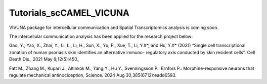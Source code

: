 Tutorials_scCAMEL_VICUNA
=============================

VIVUNA package for intercellular communication and Spatial Transcriptomics analysis is coming soon.

The intercellular communication analysis has been applied for the research project below:

Gao, Y., Yao, X., Zhai, Y., Li, L., Li, H., Sun, X., Yu, P., Xue, T., Li, Y.#*, and Hu, Y.#* (2021) “Single cell transcriptional zonation of human psoriasis skin identifies an alternative immuno- regulatory axis conducted by skin resident cells”. Cell Death Dis., 2021 May 6;12(5):450.,

Fatt M., Zhang M., Kupari J., Altınkök M., Yang Y., Hu Y., Svenningsson P., Ernfors P.: Morphine-responsive neurons that regulate mechanical antinociception, Science. 2024 Aug 30;385(6712):eado6593.


